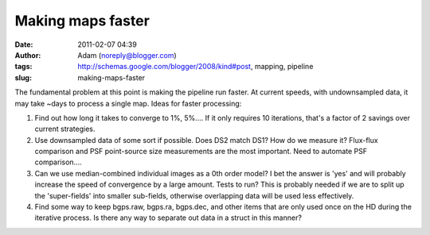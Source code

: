 Making maps faster
##################
:date: 2011-02-07 04:39
:author: Adam (noreply@blogger.com)
:tags: http://schemas.google.com/blogger/2008/kind#post, mapping, pipeline
:slug: making-maps-faster

The fundamental problem at this point is making the pipeline run faster.
At current speeds, with undownsampled data, it may take ~days to process
a single map. Ideas for faster processing:

#. Find out how long it takes to converge to 1%, 5%.... If it only
   requires 10 iterations, that's a factor of 2 savings over current
   strategies.
#. Use downsampled data of some sort if possible. Does DS2 match DS1?
   How do we measure it? Flux-flux comparison and PSF point-source size
   measurements are the most important. Need to automate PSF
   comparison....
#. Can we use median-combined individual images as a 0th order model? I
   bet the answer is 'yes' and will probably increase the speed of
   convergence by a large amount. Tests to run? This is probably needed
   if we are to split up the 'super-fields' into smaller sub-fields,
   otherwise overlapping data will be used less effectively.
#. Find some way to keep bgps.raw, bgps.ra, bgps.dec, and other items
   that are only used once on the HD during the iterative process. Is
   there any way to separate out data in a struct in this manner?

.. raw:: html

   </p>

